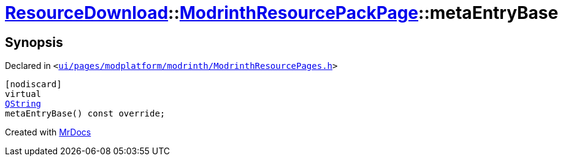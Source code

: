 [#ResourceDownload-ModrinthResourcePackPage-metaEntryBase]
= xref:ResourceDownload.adoc[ResourceDownload]::xref:ResourceDownload/ModrinthResourcePackPage.adoc[ModrinthResourcePackPage]::metaEntryBase
:relfileprefix: ../../
:mrdocs:


== Synopsis

Declared in `&lt;https://github.com/PrismLauncher/PrismLauncher/blob/develop/launcher/ui/pages/modplatform/modrinth/ModrinthResourcePages.h#L121[ui&sol;pages&sol;modplatform&sol;modrinth&sol;ModrinthResourcePages&period;h]&gt;`

[source,cpp,subs="verbatim,replacements,macros,-callouts"]
----
[nodiscard]
virtual
xref:QString.adoc[QString]
metaEntryBase() const override;
----



[.small]#Created with https://www.mrdocs.com[MrDocs]#
